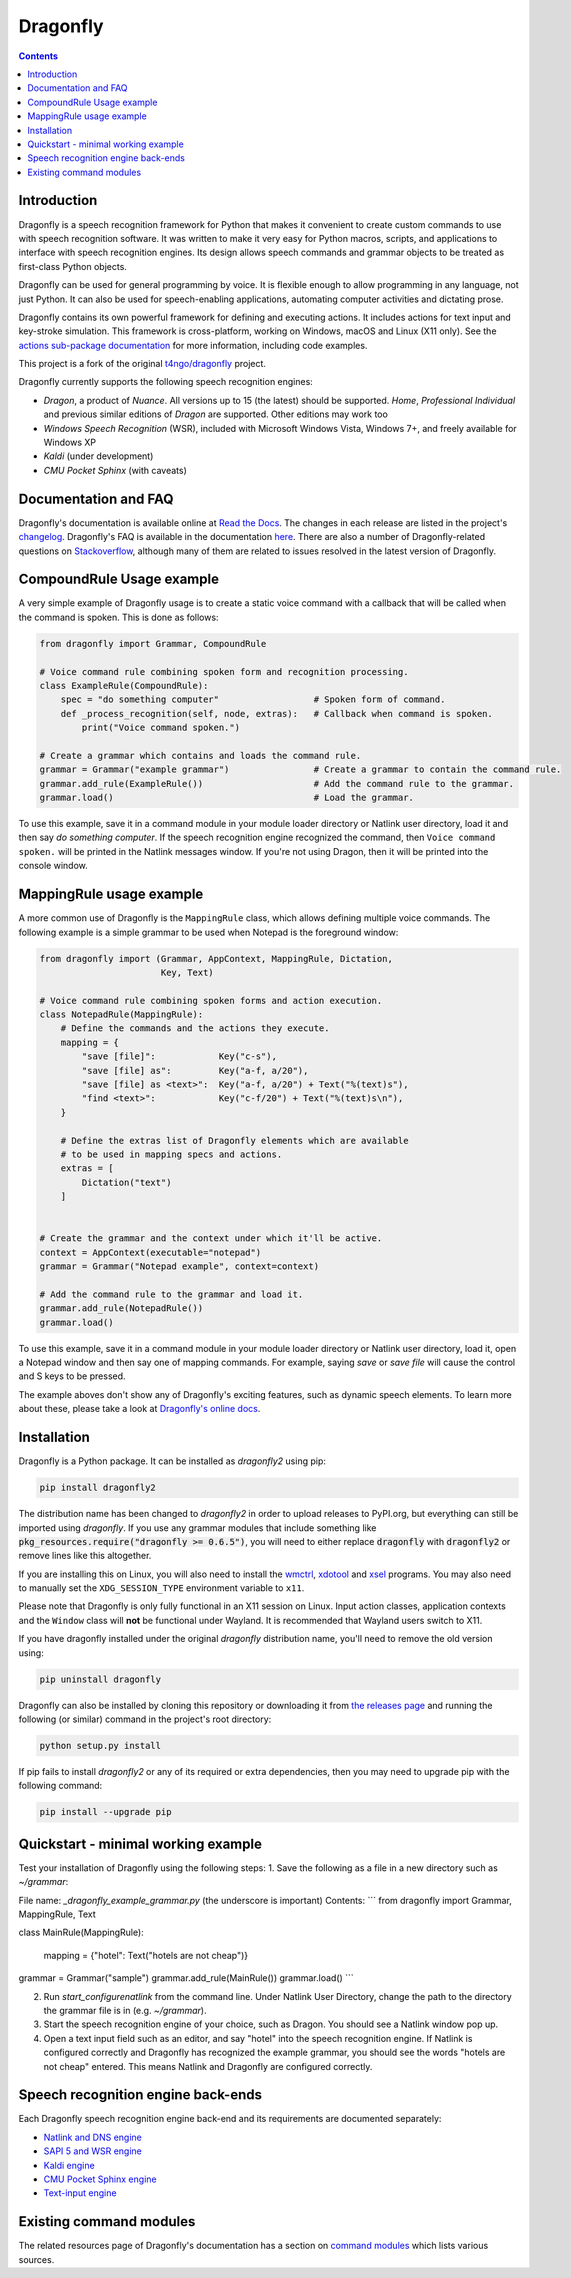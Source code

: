 Dragonfly
=========

|Build Status|
|Docs Status|
|Join Gitter chat|
|Join Matrix chat|

.. contents:: Contents

Introduction
----------------------------------------------------------------------------

Dragonfly is a speech recognition framework for Python that makes it
convenient to create custom commands to use with speech recognition
software. It was written to make it very easy for Python macros, scripts,
and applications to interface with speech recognition engines. Its design
allows speech commands and grammar objects to be treated as first-class
Python objects.

Dragonfly can be used for general programming by voice. It is flexible
enough to allow programming in any language, not just Python. It can also be
used for speech-enabling applications, automating computer activities
and dictating prose.

Dragonfly contains its own powerful framework for defining and executing
actions. It includes actions for text input and key-stroke simulation. This
framework is cross-platform, working on Windows, macOS and Linux (X11 only).
See the `actions sub-package documentation
<https://dragonfly2.readthedocs.io/en/latest/actions.html>`__
for more information, including code examples.

This project is a fork of the original
`t4ngo/dragonfly <https://github.com/t4ngo/dragonfly>`__ project.

Dragonfly currently supports the following speech recognition engines:

-  *Dragon*, a product of *Nuance*. All versions up to 15 (the latest)
   should be supported. *Home*, *Professional Individual* and previous
   similar editions of *Dragon* are supported. Other editions may work too
-  *Windows Speech Recognition* (WSR), included with Microsoft Windows
   Vista, Windows 7+, and freely available for Windows XP
-  *Kaldi* (under development)
-  *CMU Pocket Sphinx* (with caveats)

Documentation and FAQ
----------------------------------------------------------------------------

Dragonfly's documentation is available online at `Read the
Docs <http://dragonfly2.readthedocs.org/en/latest/>`__. The changes in
each release are listed in the project's `changelog
<https://github.com/dictation-toolbox/dragonfly/blob/master/CHANGELOG.rst>`__.
Dragonfly's FAQ is available in the documentation `here
<https://dragonfly2.readthedocs.io/en/latest/faq.html>`__.
There are also a number of Dragonfly-related questions on `Stackoverflow
<http://stackoverflow.com/questions/tagged/python-dragonfly>`_, although
many of them are related to issues resolved in the latest version of
Dragonfly.

CompoundRule Usage example
----------------------------------------------------------------------------

A very simple example of Dragonfly usage is to create a static voice
command with a callback that will be called when the command is spoken.
This is done as follows:

..  code-block:: python

    from dragonfly import Grammar, CompoundRule

    # Voice command rule combining spoken form and recognition processing.
    class ExampleRule(CompoundRule):
        spec = "do something computer"                  # Spoken form of command.
        def _process_recognition(self, node, extras):   # Callback when command is spoken.
            print("Voice command spoken.")

    # Create a grammar which contains and loads the command rule.
    grammar = Grammar("example grammar")                # Create a grammar to contain the command rule.
    grammar.add_rule(ExampleRule())                     # Add the command rule to the grammar.
    grammar.load()                                      # Load the grammar.

To use this example, save it in a command module in your module loader
directory or Natlink user directory, load it and then say *do something
computer*. If the speech recognition engine recognized the command, then
``Voice command spoken.`` will be printed in the Natlink messages window.
If you're not using Dragon, then it will be printed into the console window.

MappingRule usage example
----------------------------------------------------------------------------

A more common use of Dragonfly is the ``MappingRule`` class, which allows
defining multiple voice commands. The following example is a simple grammar
to be used when Notepad is the foreground window:

..  code-block:: python

    from dragonfly import (Grammar, AppContext, MappingRule, Dictation,
                           Key, Text)

    # Voice command rule combining spoken forms and action execution.
    class NotepadRule(MappingRule):
        # Define the commands and the actions they execute.
        mapping = {
            "save [file]":            Key("c-s"),
            "save [file] as":         Key("a-f, a/20"),
            "save [file] as <text>":  Key("a-f, a/20") + Text("%(text)s"),
            "find <text>":            Key("c-f/20") + Text("%(text)s\n"),
        }

        # Define the extras list of Dragonfly elements which are available
        # to be used in mapping specs and actions.
        extras = [
            Dictation("text")
        ]


    # Create the grammar and the context under which it'll be active.
    context = AppContext(executable="notepad")
    grammar = Grammar("Notepad example", context=context)

    # Add the command rule to the grammar and load it.
    grammar.add_rule(NotepadRule())
    grammar.load()

To use this example, save it in a command module in your module loader
directory or Natlink user directory, load it, open a Notepad window and then
say one of mapping commands. For example, saying *save* or *save file* will
cause the control and S keys to be pressed.

The example aboves don't show any of Dragonfly's exciting features, such as
dynamic speech elements. To learn more about these, please take a look at
`Dragonfly's online docs <http://dragonfly2.readthedocs.org/en/latest/>`__.

Installation
----------------------------------------------------------------------------

Dragonfly is a Python package. It can be installed as *dragonfly2* using
pip:

.. code:: shell

    pip install dragonfly2

The distribution name has been changed to *dragonfly2* in order to
upload releases to PyPI.org, but everything can still be imported using
*dragonfly*. If you use any grammar modules that include something like
:code:`pkg_resources.require("dragonfly >= 0.6.5")`, you will need to either
replace :code:`dragonfly` with :code:`dragonfly2` or remove lines like this
altogether.

If you are installing this on Linux, you will also need to install the
`wmctrl <https://www.freedesktop.org/wiki/Software/wmctrl/>`__, `xdotool
<https://www.semicomplete.com/projects/xdotool/>`__ and `xsel
<http://www.vergenet.net/~conrad/software/xsel/>`__ programs. You may
also need to manually set the ``XDG_SESSION_TYPE`` environment variable to
``x11``.

Please note that Dragonfly is only fully functional in an X11 session on
Linux. Input action classes, application contexts and the ``Window`` class
will **not** be functional under Wayland. It is recommended that Wayland
users switch to X11.

If you have dragonfly installed under the original *dragonfly*
distribution name, you'll need to remove the old version using:

.. code:: shell

    pip uninstall dragonfly

Dragonfly can also be installed by cloning this repository or
downloading it from `the releases
page <https://github.com/dictation-toolbox/dragonfly/releases>`__ and
running the following (or similar) command in the project's root
directory:

.. code:: shell

    python setup.py install

If pip fails to install *dragonfly2* or any of its required or extra
dependencies, then you may need to upgrade pip with the following command:

.. code:: shell

    pip install --upgrade pip

Quickstart - minimal working example
----------------------------------------------------------------------------

Test your installation of Dragonfly using the following steps: 
1. Save the following as a file in a new directory such as `~/grammar`:

File name: `_dragonfly_example_grammar.py` (the underscore is important)
Contents: 
```
from dragonfly import Grammar, MappingRule, Text


class MainRule(MappingRule):

    mapping = {"hotel": Text("hotels are not cheap")}


grammar = Grammar("sample")
grammar.add_rule(MainRule())
grammar.load()
```

2. Run `start_configurenatlink` from the command line. Under Natlink User Directory, change the path to the directory the grammar file is in (e.g. `~/grammar`). 

3. Start the speech recognition engine of your choice, such as Dragon. You should see a Natlink window pop up. 

4. Open a text input field such as an editor, and say "hotel" into the speech recognition engine. If Natlink is configured correctly and Dragonfly has recognized the example grammar, you should see the words "hotels are not cheap" entered. This means Natlink and Dragonfly are configured correctly. 


Speech recognition engine back-ends
----------------------------------------------------------------------------

Each Dragonfly speech recognition engine back-end and its requirements are
documented separately:

* `Natlink and DNS engine
  <http://dragonfly2.readthedocs.org/en/latest/natlink_engine.html>`_
* `SAPI 5 and WSR engine
  <http://dragonfly2.readthedocs.org/en/latest/sapi5_engine.html>`_
* `Kaldi engine
  <http://dragonfly2.readthedocs.org/en/latest/kaldi_engine.html>`_
* `CMU Pocket Sphinx engine
  <http://dragonfly2.readthedocs.org/en/latest/sphinx_engine.html>`_
* `Text-input engine
  <http://dragonfly2.readthedocs.org/en/latest/text_engine.html>`_


Existing command modules
----------------------------------------------------------------------------

The related resources page of Dragonfly's documentation has a section on
`command
modules <http://dragonfly2.readthedocs.org/en/latest/related_resources.html#command-modules>`__
which lists various sources.

.. |Build Status| image:: https://travis-ci.org/dictation-toolbox/dragonfly.svg?branch=master
   :target: https://travis-ci.org/dictation-toolbox/dragonfly
.. |Docs Status| image:: https://readthedocs.org/projects/dragonfly2/badge/?version=latest&style=flat
   :target: https://dragonfly2.readthedocs.io
.. |Join Gitter chat| image:: https://badges.gitter.im/Join%20Chat.svg
   :target: https://gitter.im/dictation-toolbox/dragonfly
.. |Join Matrix chat| image:: https://img.shields.io/matrix/dragonfly2:matrix.org.svg?label=%5Bmatrix%5D
   :target: https://app.element.io/#/room/#dictation-toolbox_dragonfly:gitter.im
